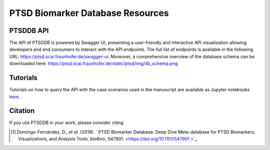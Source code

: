 PTSD Biomarker Database Resources
=================================

PTSDDB API
----------

The API of PTSDDB is powered by Swagger UI, presenting a user-friendly and interactive API visualization allowing
developers and end consumers to interact with the API endpoints. The full list of endpoints is available in the
following URL: https://ptsd.scai.fraunhofer.de/swagger-ui. Moreover, a comprehensive overview of the database schema
can be downloaded here: https://ptsd.scai.fraunhofer.de/static/ptsd/img/db_schema.png.

Tutorials
---------

Tutorials on how to query the API with the case scenarios used in the manuscript are available as Jupyter notebooks
`here <https://github.com/ddomingof/PTSDDB-Resources/blob/master/notebooks/PTSDDB_API_TUTORIAL.ipynb>`_.


Citation
--------
If you use PTSDDB in your work, please consider citing:

.. [1] Domingo-Fernández, D., *et al.* (2019). ` PTSD Biomarker Database: Deep Dive Meta-database for PTSD Biomarkers, Visualizations, and Analysis Tools. *bioRxiv*, 547901. <https://doi.org/10.1101/547901 >`_.

